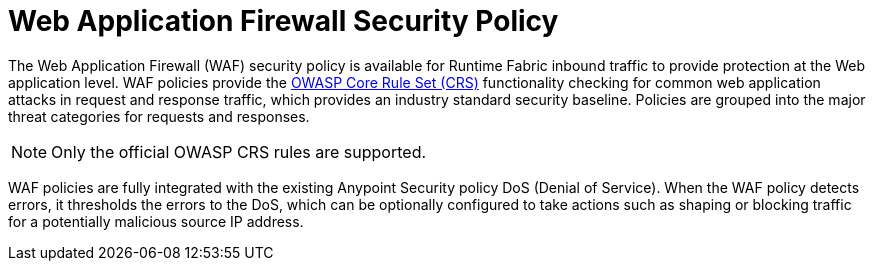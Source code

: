 = Web Application Firewall Security Policy

The Web Application Firewall (WAF) security policy is available for Runtime Fabric inbound traffic to provide protection at the Web application level. WAF policies provide the xref:https://www.owasp.org/index.php/Category:OWASP_ModSecurity_Core_Rule_Set_Project[OWASP Core Rule Set (CRS)] functionality checking for common web application attacks in request and response traffic, which provides an industry standard security baseline. Policies are grouped into the major threat categories for requests and responses.

[NOTE]
Only the official OWASP CRS rules are supported.

WAF policies are fully integrated with the existing Anypoint Security policy DoS (Denial of Service). When the WAF policy detects errors, it thresholds the errors to the DoS, which can be optionally configured to take actions such as shaping or blocking traffic for a potentially malicious source IP address.
